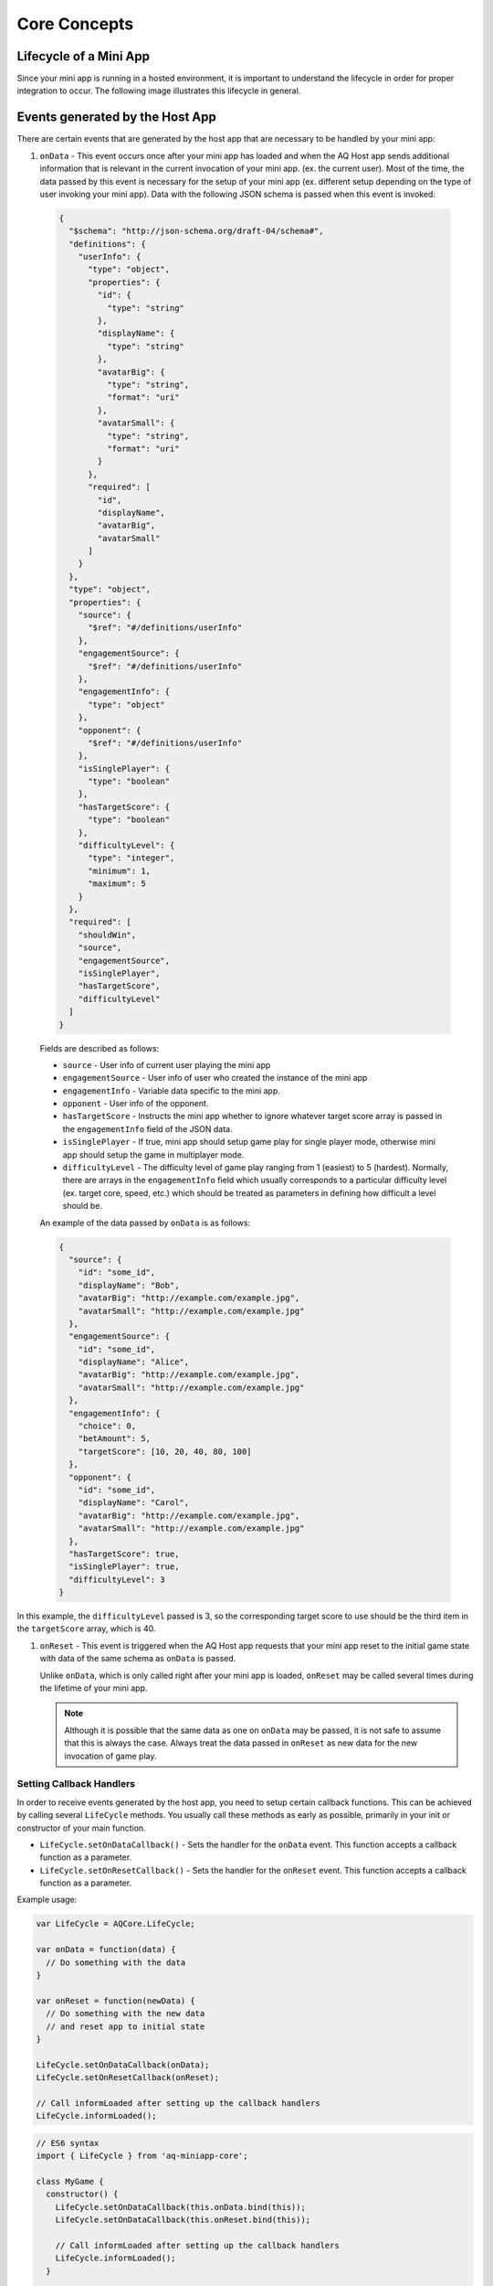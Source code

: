Core Concepts
==============================================================

Lifecycle of a Mini App
---------------------------

Since your mini app is running in a hosted environment, it is important to understand the 
lifecycle in order for proper integration to occur. The following image illustrates this lifecycle in general.

.. image:: /images/lifecycle.jpg

.. _core_concepts_events:

Events generated by the Host App
-----------------------------------

There are certain events that are generated by the host app that are necessary to be handled by 
your mini app:

#. ``onData`` - This event occurs once after your mini app has loaded and when the AQ Host app sends additional information that is 
   relevant in the current invocation of your mini app. (ex. the current user). Most of the time, 
   the data passed by this event is necessary for the setup of your mini app (ex. different setup 
   depending on the type of user invoking your mini app). Data with the following JSON schema is 
   passed when this event is invoked:

  .. code-block:: json 

    {
      "$schema": "http://json-schema.org/draft-04/schema#",
      "definitions": {
        "userInfo": {
          "type": "object",
          "properties": {
            "id": {
              "type": "string"
            },
            "displayName": {
              "type": "string"
            },
            "avatarBig": {
              "type": "string",
              "format": "uri"
            },
            "avatarSmall": {
              "type": "string",
              "format": "uri"
            }
          },
          "required": [
            "id",
            "displayName",
            "avatarBig",
            "avatarSmall"
          ]
        }
      },
      "type": "object",
      "properties": {
        "source": {
          "$ref": "#/definitions/userInfo"
        },
        "engagementSource": {
          "$ref": "#/definitions/userInfo"
        },
        "engagementInfo": {
          "type": "object"      
        },
        "opponent": {
          "$ref": "#/definitions/userInfo"
        },
        "isSinglePlayer": {
          "type": "boolean"
        },
        "hasTargetScore": {
          "type": "boolean"
        },
        "difficultyLevel": {
          "type": "integer",
          "minimum": 1,
          "maximum": 5
        }
      },
      "required": [
        "shouldWin",
        "source",
        "engagementSource",
        "isSinglePlayer",
        "hasTargetScore",
        "difficultyLevel"
      ]
    }

  Fields are described as follows:

  * ``source`` - User info of current user playing the mini app
  * ``engagementSource`` - User info of user who created the instance of the mini app
  * ``engagementInfo`` - Variable data specific to the mini app.
  * ``opponent`` - User info of the opponent.
  * ``hasTargetScore`` -  Instructs the mini app whether to ignore whatever target score array is passed in the ``engagementInfo`` field of the JSON data.
  * ``isSinglePlayer`` -  If true, mini app should setup game play for single player mode, otherwise mini app should setup the game in multiplayer mode.
  * ``difficultyLevel`` - The difficulty level of game play ranging from 1 (easiest) to 5 (hardest). Normally, there are arrays in the ``engagementInfo`` field which
    usually corresponds to a particular difficulty level (ex. target core, speed, etc.) which should be treated as parameters in defining how difficult a level
    should be.  

  An example of the data passed by ``onData`` is as follows:

  .. code-block:: json

    {
      "source": {
        "id": "some_id",
        "displayName": "Bob",
        "avatarBig": "http://example.com/example.jpg",
        "avatarSmall": "http://example.com/example.jpg"
      },
      "engagementSource": {
        "id": "some_id",
        "displayName": "Alice",
        "avatarBig": "http://example.com/example.jpg",
        "avatarSmall": "http://example.com/example.jpg"
      },
      "engagementInfo": {
        "choice": 0,
        "betAmount": 5,
        "targetScore": [10, 20, 40, 80, 100]
      },
      "opponent": {
        "id": "some_id",
        "displayName": "Carol",
        "avatarBig": "http://example.com/example.jpg",
        "avatarSmall": "http://example.com/example.jpg"
      },
      "hasTargetScore": true,
      "isSinglePlayer": true,
      "difficultyLevel": 3
    }

In this example, the ``difficultyLevel`` passed is 3, so the corresponding target score to use should be the third item in the ``targetScore`` array, which is 40.

#. ``onReset`` - This event is triggered when the AQ Host app requests that your mini app reset to
   the initial game state with data of the same schema as ``onData`` is passed. 

   Unlike ``onData``, which is only called right after your mini app is loaded, ``onReset`` may be 
   called several times during the lifetime of your mini app.

   .. note::

    Although it is possible that the same data as one on ``onData`` may be passed, it is not safe to assume that this
    is always the case. Always treat the data passed in ``onReset`` as new data for the new invocation of game play.

.. _core_concepts_callbacks:

Setting Callback Handlers
^^^^^^^^^^^^^^^^^^^^^^^^^^^^^

In order to receive events generated by the host app, you need to setup certain callback functions.
This can be achieved by calling several ``LifeCycle`` methods. You usually call these methods
as early as possible, primarily in your init or constructor of your main function.

* ``LifeCycle.setOnDataCallback()`` - Sets the handler for the ``onData`` event. This function
  accepts a callback function as a parameter.

* ``LifeCycle.setOnResetCallback()`` - Sets the handler for the ``onReset`` event. This function
  accepts a callback function as a parameter.   

Example usage:

.. code-block:: javascript

  var LifeCycle = AQCore.LifeCycle;

  var onData = function(data) {
    // Do something with the data
  }

  var onReset = function(newData) {
    // Do something with the new data
    // and reset app to initial state
  }

  LifeCycle.setOnDataCallback(onData);
  LifeCycle.setOnResetCallback(onReset);

  // Call informLoaded after setting up the callback handlers
  LifeCycle.informLoaded();

.. code-block:: javascript

  // ES6 syntax
  import { LifeCycle } from 'aq-miniapp-core';

  class MyGame {
    constructor() {
      LifeCycle.setOnDataCallback(this.onData.bind(this));
      LifeCycle.setOnDataCallback(this.onReset.bind(this));

      // Call informLoaded after setting up the callback handlers
      LifeCycle.informLoaded();
    }

    onData(data) {
      // Do something with the data
    }

    onReset(newData) {
      // Do something with the new data
      // and reset app to initial state
    }  
  }


Information needed by the Host App
-----------------------------------

The Host app will need several information from your mini app in every invocation. It needs to know:

#. **A URL of an image that it can use as a background** - The Host app also shows certain screens with customized background
   which is relevant to the current mini app being run. You should give this information the Host app in a form of a valid 
   image URL, otherwise, no background will be used.

#. **When your app has already setup the callback handlers** - When the Host App loads your mini app, it needs to know whether
   the necessary callbacks are already in place. This ensures that the host app will know that it is safe to invoke the ``onData``
   and ``onReset`` events.
   
#. **When your app is ready to be displayed** - When the Host App loads your mini app, it doesn't immediately
   show it. It shows a preloader screen while waiting for it to finish any necessary setup (like loading of assets such
   as images our sound files), so it is necessary for your mini app to tell the Host app that it is safe to remove
   the preloader screen and show it to the user.

#. **When the result from your mini app is already available and your gameplay is about to end** - The result from your mini app
   (such as the score, or the player won or not)

#. **When your app should end** - Once the game play of your app has ended, you should inform the Host app about this, so it can
   display succeeding screens.

You can achieve these by calling several ``LifeCycle`` functions.

#. ``LifeCycle.setAppData()`` - This function expects a JSON object that the Host app will receive and process
   accordingly. Currently, the schema only allows passing the URL of the image to be used by the Host app as a background. 
   You normally will call this during the initialization of your mini app. The JSON schema is as follows:

   .. code-block:: json 

    {
      "$schema": "http://json-schema.org/draft-04/schema#",
      "type": "object",
      "properties": {
        "backgroundImage": {
          "type": "string",
          "format": "uri"
        }
      },
      "required": [
        "backgroundImage"
      ]
    }

  Example usage:

  .. code-block:: javascript

    var LifeCycle = AQCore.LifeCycle;

    function init() {
      LifeCycle.setAppData({ backgroundImage: 'http://example.com/example.jpg' });
    }

  .. code-block:: javascript

    // ES6 syntax
    import { LifeCycle } from 'aq-miniapp-core';

    class MyGame {
      constructor() {
        LifeCycle.setAppData({ backgroundImage: 'http://example.com/example.jpg' });
      }
    }

#. ``LifeCycle.informLoaded()`` - This function tells the Host app that the callback handlers are in place
   and that it is safe to trigger the ``onData`` and ``onReset`` events. ``informLoaded`` should only be called once in the entire
   lifecycle of your mini app.

   Example usage:

   .. code-block:: javascript

    var LifeCycle = AQCore.LifeCycle;

    var onData = function(data) {
      // Do something with the data
    }

    var onReset = function(newData) {
      // Do something with the new data
      // and reset app to initial state
    }

    LifeCycle.setOnDataCallback(onData);
    LifeCycle.setOnResetCallback(onReset);

    // Call informLoaded after setting up the callback handlers
    LifeCycle.informLoaded();

   .. code-block:: javascript

    // ES6 syntax
    import { LifeCycle } from 'aq-miniapp-core';

    class MyGame {
      constructor() {
        LifeCycle.setOnDataCallback(this.onData.bind(this));
        LifeCycle.setOnDataCallback(this.onReset.bind(this));

        // Call informLoaded after setting up the callback handlers
        LifeCycle.informLoaded();
      }

      onData(data) {
        // Do something with the data
      }

      onReset(newData) {
        // Do something with the new data
        // and reset app to initial state
      }
    }

#. ``LifeCycle.informReady()`` - This function tells the Host app to display the mini app immediately. 
   Call this when you already have setup your resources based on the data passed during ``onData`` event
   and your mini app is ready to be displayed. ``informReady`` should only be called once in the entire
   lifecycle of your mini app.

   Example usage:

   .. code-block:: javascript

     var LifeCycle = AQCore.LifeCycle;

     // An example function that is called after all the assets has been loaded
     function onLoadAssets() {
       LifeCycle.informReady();
     }

   .. code-block:: javascript

     // ES6 syntax
     import { LifeCycle } from 'aq-miniapp-core';

     class MyGame {
      
       // An example function that is called after all the assets has been loaded
       onLoadAssets() {
         LifeCycle.informReady();
       }  
     }

#. ``LifeCycle.setResult()`` - This function tells the Host app that the result for the current invocation of your mini app 
   is available, but the mini app itself has not yet ended. The host app needs the following information:

      * Whether the current game invocation is a win, lose, or draw. Can be one of the following constants exposed by ``AQCore``:

        #. ``WIN_CRITERIA_WIN`` or (``WinCriteriaEnum.Win`` for ES6)
        #. ``WIN_CRITERIA_LOSE`` or (``WinCriteriaEnum.Lose`` for ES6)
        #. ``WIN_CRITERIA_DRAW`` or (``WinCriteriaEnum.Draw`` for ES6)

      * The final game score either as a constant or a actual-target component (e.g. 10 out of 20).
      * An image result for your gameplay (e.g. a screenshot with the score) as a valid URL.

   Example usage:

   .. code-block:: javascript

     var AQCore = window.AQCore;
     var LifeCycle = AQCore.LifeCycle;

     // An example function that is called when your game (mini app)'s result is available
     function onScoreAvailable(score) {
       var param = {
        // General game result  
        winCriteria: AQCore.WIN_CRITERIA_WIN,
        // Score of the game. This field is optional if it is 
        // not logical for the game to have a score
        score: {
          value: score
        },
        // A valid image url, (usually a screenshot) of the game result
        resultImageUrl: 'http://example.com/example.jpg'
       }

       // You can also specify the score as an actual-target value like this:
       //
       // score: {
       //   value: 10,
       //   target: 20
       // }
       // 

       LifeCycle.setResult(param);
     }

   .. code-block:: javascript

     // ES6 syntax
     import { LifeCycle, WinCriteriaEnum } from 'aq-miniapp-core';

     class MyGame {
      
      // An example function that is called when your game (mini app)'s result is available
      onScoreAvailable(score) {
         var param = {
            // General game result  
            winCriteria: WinCriteriaEnum.Win,
            // Score of the game. This field is optional if it is 
            // not logical for the game to have a score
            score: {
              value: score
            },
            // A valid image url, (usually a screenshot) of the game result
            resultImageUrl: 'http://example.com/example.jpg'
         }

         // You can also specify the score as an actual-target value like this:
         //
         // score: {
         //   value: 10,
         //   target: 20
         // }
         // 
         LifeCycle.setResult(param);
       }  
     }

#. ``LifeCycle.end()`` - This function tells the Host app that the current invocation of your mini app has 
   ended, usually when your game is over. When this is called, you signal the Host app that it can already display
   succeeding screens relevant to the current game play. Moreover, your mini app should ensure that no sound
   is playing after this method is called. The only time where the game sounds can be played again is when 
   the ``onReset`` event is triggered.

   Example usage:

   .. code-block:: javascript

     var LifeCycle = AQCore.LifeCycle;

     // An example function that is called when your game (mini app) has ended
     function onGameEnd() {
       LifeCycle.end();
       
       // Ensure game sounds are disabled at this point
     }

   .. code-block:: javascript

     // ES6 syntax
     import { LifeCycle } from 'aq-miniapp-core';

     class MyGame {
      
       // An example function that is called when your game (mini app) has ended
       onGameEnd() {
         LifeCycle.end();

         // Ensure game sounds are disabled at this point
       }  
     }

  
